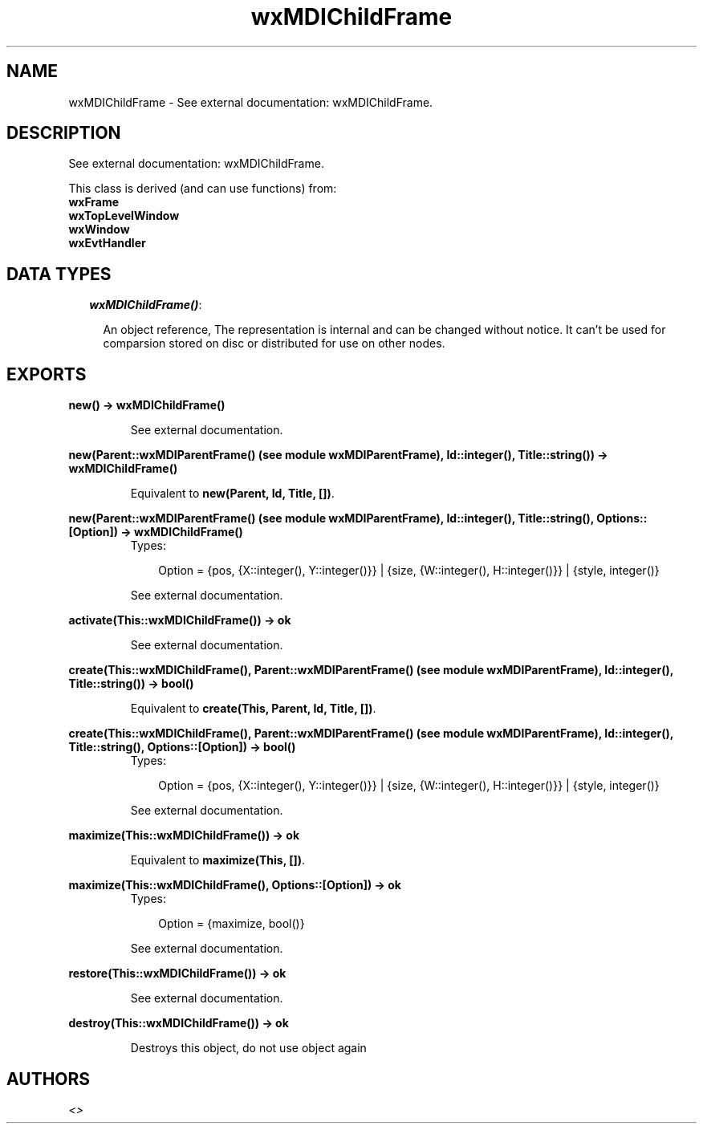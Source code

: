 .TH wxMDIChildFrame 3 "wxErlang 0.99" "" "Erlang Module Definition"
.SH NAME
wxMDIChildFrame \- See external documentation: wxMDIChildFrame.
.SH DESCRIPTION
.LP
See external documentation: wxMDIChildFrame\&.
.LP
This class is derived (and can use functions) from: 
.br
\fBwxFrame\fR\& 
.br
\fBwxTopLevelWindow\fR\& 
.br
\fBwxWindow\fR\& 
.br
\fBwxEvtHandler\fR\& 
.SH "DATA TYPES"

.RS 2
.TP 2
.B
\fIwxMDIChildFrame()\fR\&:

.RS 2
.LP
An object reference, The representation is internal and can be changed without notice\&. It can\&'t be used for comparsion stored on disc or distributed for use on other nodes\&.
.RE
.RE
.SH EXPORTS
.LP
.B
new() -> wxMDIChildFrame()
.br
.RS
.LP
See external documentation\&.
.RE
.LP
.B
new(Parent::wxMDIParentFrame() (see module wxMDIParentFrame), Id::integer(), Title::string()) -> wxMDIChildFrame()
.br
.RS
.LP
Equivalent to \fBnew(Parent, Id, Title, [])\fR\&\&.
.RE
.LP
.B
new(Parent::wxMDIParentFrame() (see module wxMDIParentFrame), Id::integer(), Title::string(), Options::[Option]) -> wxMDIChildFrame()
.br
.RS
.TP 3
Types:

Option = {pos, {X::integer(), Y::integer()}} | {size, {W::integer(), H::integer()}} | {style, integer()}
.br
.RE
.RS
.LP
See external documentation\&.
.RE
.LP
.B
activate(This::wxMDIChildFrame()) -> ok
.br
.RS
.LP
See external documentation\&.
.RE
.LP
.B
create(This::wxMDIChildFrame(), Parent::wxMDIParentFrame() (see module wxMDIParentFrame), Id::integer(), Title::string()) -> bool()
.br
.RS
.LP
Equivalent to \fBcreate(This, Parent, Id, Title, [])\fR\&\&.
.RE
.LP
.B
create(This::wxMDIChildFrame(), Parent::wxMDIParentFrame() (see module wxMDIParentFrame), Id::integer(), Title::string(), Options::[Option]) -> bool()
.br
.RS
.TP 3
Types:

Option = {pos, {X::integer(), Y::integer()}} | {size, {W::integer(), H::integer()}} | {style, integer()}
.br
.RE
.RS
.LP
See external documentation\&.
.RE
.LP
.B
maximize(This::wxMDIChildFrame()) -> ok
.br
.RS
.LP
Equivalent to \fBmaximize(This, [])\fR\&\&.
.RE
.LP
.B
maximize(This::wxMDIChildFrame(), Options::[Option]) -> ok
.br
.RS
.TP 3
Types:

Option = {maximize, bool()}
.br
.RE
.RS
.LP
See external documentation\&.
.RE
.LP
.B
restore(This::wxMDIChildFrame()) -> ok
.br
.RS
.LP
See external documentation\&.
.RE
.LP
.B
destroy(This::wxMDIChildFrame()) -> ok
.br
.RS
.LP
Destroys this object, do not use object again
.RE
.SH AUTHORS
.LP

.I
<>